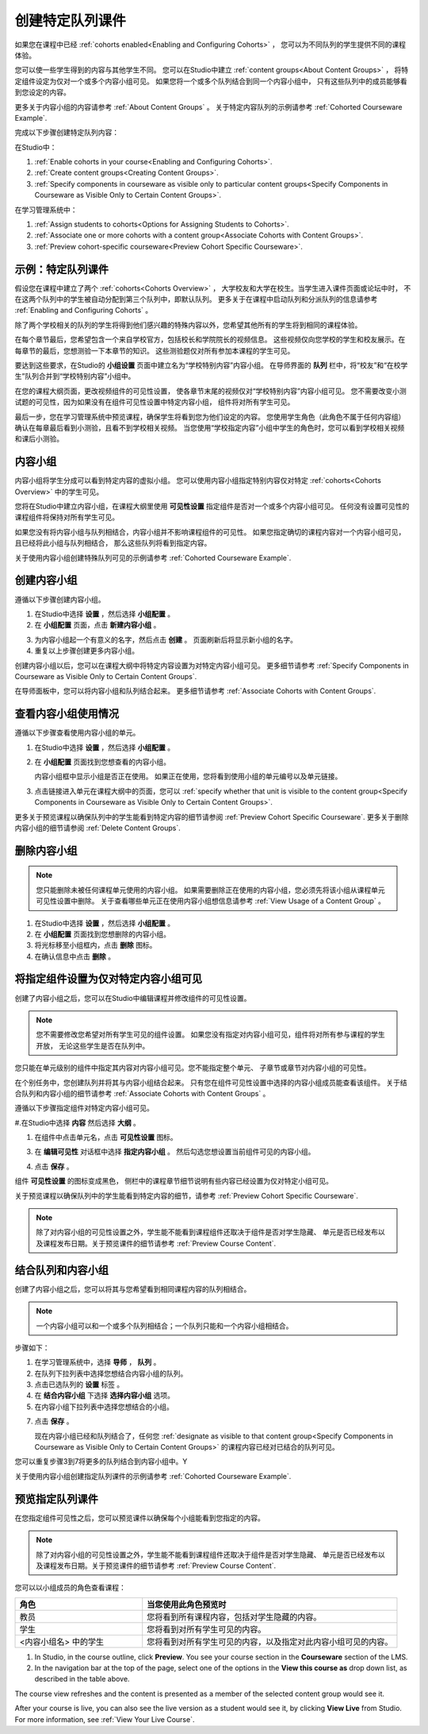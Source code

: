 .. _Cohorted Courseware Overview:


###################################
创建特定队列课件
###################################

如果您在课程中已经 :ref:`cohorts enabled<Enabling and Configuring Cohorts>` ，
您可以为不同队列的学生提供不同的课程体验。

您可以使一些学生得到的内容与其他学生不同。
您可以在Studio中建立 :ref:`content groups<About Content Groups>` ，
将特定组件设定为仅对一个或多个内容小组可见。
如果您将一个或多个队列结合到同一个内容小组中，
只有这些队列中的成员能够看到您设定的内容。

更多关于内容小组的内容请参考 :ref:`About Content Groups` 。 
关于特定内容队列的示例请参考 :ref:`Cohorted Courseware
Example`.


完成以下步骤创建特定队列内容：

在Studio中：

#. :ref:`Enable cohorts in your course<Enabling and Configuring Cohorts>`.
#. :ref:`Create content groups<Creating Content Groups>`. 
#. :ref:`Specify components in courseware as visible only to particular content
   groups<Specify Components in Courseware as Visible Only to Certain Content
   Groups>`.
     
在学习管理系统中： 

#. :ref:`Assign students to cohorts<Options for Assigning Students to Cohorts>`.  
#. :ref:`Associate one or more cohorts with a content group<Associate Cohorts
   with Content Groups>`.
#. :ref:`Preview cohort-specific courseware<Preview Cohort Specific Courseware>`.


.. _Cohorted Courseware Example:

***********************************
示例：特定队列课件
***********************************

假设您在课程中建立了两个 :ref:`cohorts<Cohorts Overview>` ，
大学校友和大学在校生。当学生进入课件页面或论坛中时，
不在这两个队列中的学生被自动分配到第三个队列中，即默认队列。
更多关于在课程中启动队列和分派队列的信息请参考 :ref:`Enabling and Configuring Cohorts` 。

除了两个学校相关的队列的学生将得到他们感兴趣的特殊内容以外，您希望其他所有的学生将到相同的课程体验。

在每个章节最后，您希望包含一个来自学校官方，包括校长和学院院长的视频信息。
这些视频仅向您学校的学生和校友展示。在每章节的最后，您想测验一下本章节的知识。
这些测验题仅对所有参加本课程的学生可见。

要达到这些要求，在Studio的 **小组设置** 页面中建立名为“学校特别内容”内容小组。
在导师界面的 **队列** 栏中，将“校友”和“在校学生”队列合并到“学校特别内容”小组中。

在您的课程大纲页面，更改视频组件的可见性设置，
使各章节末尾的视频仅对“学校特别内容”内容小组可见。
您不需要改变小测试题的可见性，因为如果没有在组件可见性设置中特定内容小组，
组件将对所有学生可见。

最后一步，您在学习管理系统中预览课程，确保学生将看到您为他们设定的内容。
您使用学生角色（此角色不属于任何内容组）确认在每章最后看到小测验，且看不到学校相关视频。
当您使用“学校指定内容”小组中学生的角色时，您可以看到学校相关视频和课后小测验。

.. _About Content Groups:

**************
内容小组
**************

内容小组将学生分成可以看到特定内容的虚拟小组。
您可以使用内容小组指定特别内容仅对特定 :ref:`cohorts<Cohorts Overview>` 中的学生可见。

您将在Studio中建立内容小组，在课程大纲里使用 **可见性设置** 指定组件是否对一个或多个内容小组可见。
任何没有设置可见性的课程组件将保持对所有学生可见。

如果您没有将内容小组与队列相结合，内容小组并不影响课程组件的可见性。
如果您指定确切的课程内容对一个内容小组可见，且已经将此小组与队列相结合，
那么这些队列将看到指定内容。

关于使用内容小组创建特殊队列可见的示例请参考
:ref:`Cohorted Courseware Example`.


.. _Creating Content Groups:

*********************
创建内容小组
*********************

遵循以下步骤创建内容小组。

#. 在Studio中选择 **设置** ，然后选择 **小组配置** 。 
 
#. 在 **小组配置** 页面，点击 **新建内容小组** 。
   
.. image:: ../../../shared/building_and_running_chapters/Images/Cohorts_AddContentGroup.png
 :width: 600
 :alt: Button on Group Configurations page for adding first content group

3. 为内容小组起一个有意义的名字，然后点击 **创建** 。
   页面刷新后将显示新小组的名字。
#. 重复以上步骤创建更多内容小组。

创建内容小组以后，您可以在课程大纲中将特定内容设置为对特定内容小组可见。
更多细节请参考 :ref:`Specify Components in Courseware as Visible Only to Certain Content
Groups`.

在导师面板中，您可以将内容小组和队列结合起来。
更多细节请参考 :ref:`Associate Cohorts with Content Groups`.


.. _View Usage of a Content Group:

*************************************
查看内容小组使用情况
*************************************

遵循以下步骤查看使用内容小组的单元。

#. 在Studio中选择 **设置** ，然后选择 **小组配置** 。
 
#. 在 **小组配置** 页面找到您想查看的内容小组。 
   
   内容小组框中显示小组是否正在使用。
   如果正在使用，您将看到使用小组的单元编号以及单元链接。

#. 点击链接进入单元在课程大纲中的页面，您可以
   :ref:`specify whether that unit is visible to the content group<Specify
   Components in Courseware as Visible Only to Certain Content Groups>`.

更多关于预览课程以确保队列中的学生能看到特定内容的细节请参阅 :ref:`Preview Cohort Specific
Courseware`. 
更多关于删除内容小组的细节请参阅 :ref:`Delete Content
Groups`.


.. _Delete Content Groups:

*********************
删除内容小组
*********************

.. note:: 您只能删除未被任何课程单元使用的内容小组。
   如果需要删除正在使用的内容小组，您必须先将该小组从课程单元可见性设置中删除。
   关于查看哪些单元正在使用内容小组想信息请参考
   :ref:`View Usage of a Content Group` 。

#. 在Studio中选择 **设置** ，然后选择 **小组配置** 。
 
#. 在 **小组配置** 页面找到您想删除的内容小组。
   
#. 将光标移至小组框内，点击 **删除** 图标。

#. 在确认信息中点击 **删除** 。
      

.. _Specify Components in Courseware as Visible Only to Certain Content Groups:

*****************************************************************************
将指定组件设置为仅对特定内容小组可见
*****************************************************************************

创建了内容小组之后，您可以在Studio中编辑课程并修改组件的可见性设置。

.. note:: 您不需要修改您希望对所有学生可见的组件设置。
   如果您没有指定对内容小组可见，组件将对所有参与课程的学生开放，
   无论这些学生是否在队列中。

您只能在单元级别的组件中指定其内容对内容小组可见。您不能指定整个单元、
子章节或章节对内容小组的可见性。

在个别任务中，您创建队列并将其与内容小组结合起来。
只有您在组件可见性设置中选择的内容小组成员能查看该组件。
关于结合队列和内容小组的细节请参考
:ref:`Associate Cohorts with Content Groups` 。

遵循以下步骤指定组件对特定内容小组可见。

#.在Studio中选择 **内容** 然后选择 **大纲** 。
   
#. 在组件中点击单元名，点击 **可见性设置** 图标。

.. image:: ../../../shared/building_and_running_chapters/Images/Cohorts_VisibilitySettingInUnit.png
  :alt: Screen capture of unit in course outline with visibility setting icon highlighted 

3. 在 **编辑可见性** 对话框中选择 **指定内容小组** 。
   然后勾选您想设置当前组件可见的内容小组。

.. image:: ../../../shared/building_and_running_chapters/Images/Cohorts_EditVisibility.png
  :width: 400
  :alt: Screen capture of unit in course outline with visibility setting icon highlighted 

4. 点击 **保存** 。

组件 **可见性设置** 的图标变成黑色，
侧栏中的课程章节细节说明有些内容已经设置为仅对特定小组可见。

.. image:: ../../../shared/building_and_running_chapters/Images/Cohorts_VisibilitySomeGroup.png
   :alt: Visibility icon is black when visibility for a component is restricted

.. image:: ../../../shared/building_and_running_chapters/Images/Cohorts_OnlyVisibleToParticularGroups.png   
   :alt: Course outline sidebar shows visibility icon and note indicating that some content in the unit is visible only to particular group.

关于预览课程以确保队列中的学生能看到特定内容的细节，请参考 :ref:`Preview Cohort Specific
Courseware`.

.. note:: 除了对内容小组的可见性设置之外，学生能不能看到课程组件还取决于组件是否对学生隐藏、
   单元是否已经发布以及课程发布日期。关于预览课件的细节请参考 :ref:`Preview Course
   Content`.

.. _Associate Cohorts with Content Groups:

*************************************
结合队列和内容小组
*************************************

创建了内容小组之后，您可以将其与您希望看到相同课程内容的队列相结合。


.. note:: 一个内容小组可以和一个或多个队列相结合；一个队列只能和一个内容小组相结合。

步骤如下：

#. 在学习管理系统中，选择 **导师** ， **队列** 。  

#. 在队列下拉列表中选择您想结合内容小组的队列。
   
#. 点击已选队列的 **设置** 标签 。

#. 在 **结合内容小组** 下选择 **选择内容小组** 选项。

#. 在内容小组下拉列表中选择您想结合的小组。

.. image:: ../../../shared/building_and_running_chapters/Images/Cohorts_AssociateWithContentGroup.png
   :alt: Select a content group to associate with the cohort

7. 点击 **保存** 。
   
   现在内容小组已经和队列结合了，任何您 :ref:`designate as visible to that content group<Specify Components
   in Courseware as Visible Only to Certain Content Groups>` 的课程内容已经对已结合的队列可见。
   
您可以重复步骤3到7将更多的队列结合到内容小组中。Y

关于使用内容小组创建指定队列课件的示例请参考
:ref:`Cohorted Courseware Example`.


.. _Preview Cohort Specific Courseware:

*************************************
预览指定队列课件
*************************************

在您指定组件可见性之后，您可以预览课件以确保每个小组能看到您指定的内容。

.. note::  除了对内容小组的可见性设置之外，学生能不能看到课程组件还取决于组件是否对学生隐藏、
   单元是否已经发布以及课程发布日期。关于预览课件的细节请参考 :ref:`Preview Course
   Content`.

您可以以小组成员的角色查看课程：


.. list-table::
    :widths: 15 30
    :header-rows: 1

    * - 角色
      - 当您使用此角色预览时
    * - 教员
      - 您将看到所有课程内容，包括对学生隐藏的内容。
        
    * - 学生
      - 您将看到对所有学生可见的内容。
        
    * - <内容小组名> 中的学生           
      - 您将看到对所有学生可见的内容，以及指定对此内容小组可见的内容。
        

#. In Studio, in the course outline, click **Preview**. You see your
   course section in the **Courseware** section of the LMS.

#. In the navigation bar at the top of the page, select one of the options in
   the **View this course as** drop down list, as described in the table above.

.. image:: ../../../shared/building_and_running_chapters/Images/Cohorts_ViewCourseAs.png
   :alt: Visibility icon is black when visibility for a component is restricted


The course view refreshes and the content is presented as a member of the
selected content group would see it.

After your course is live, you can also see the live version as a student would
see it, by clicking **View Live** from Studio. For more information, see
:ref:`View Your Live Course`.


